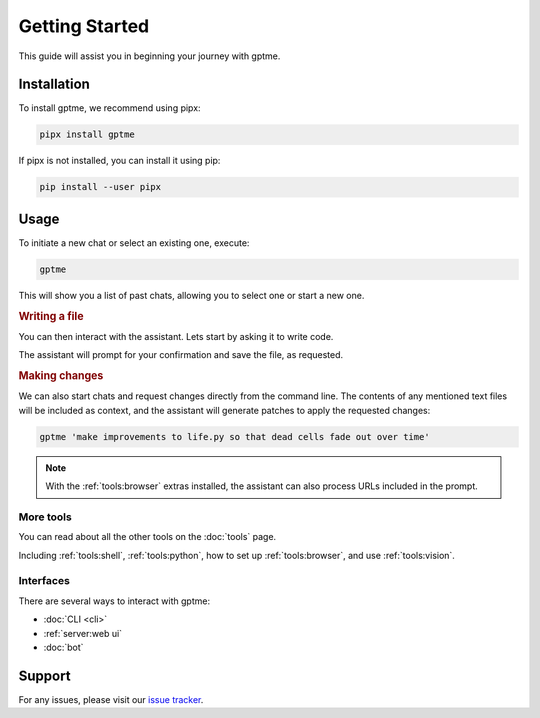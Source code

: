 Getting Started
===============

This guide will assist you in beginning your journey with gptme.

Installation
------------

To install gptme, we recommend using pipx:

.. code-block:: bash

    pipx install gptme

If pipx is not installed, you can install it using pip:

.. code-block:: bash

    pip install --user pipx

Usage
-----

To initiate a new chat or select an existing one, execute:

.. code-block:: bash

    gptme

This will show you a list of past chats, allowing you to select one or start a new one.

.. rubric:: Writing a file

You can then interact with the assistant. Lets start by asking it to write code.

.. chat::

   User: create a new file named life.py implementing the game of life

   Assistant: Certainly! I'll create a new file named `life.py` implementing Conway's Game of Life. This implementation will use NumPy for efficient array operations and Matplotlib for visualization. Here's the code:
   ```life.py
   import numpy as np
   import matplotlib.pyplot as plt
   from matplotlib.animation import FuncAnimation
   ...
   ```

   System: Saved to life.py

The assistant will prompt for your confirmation and save the file, as requested.

.. rubric:: Making changes

We can also start chats and request changes directly from the command line. The contents of any mentioned text files will be included as context, and the assistant will generate patches to apply the requested changes:

.. code-block:: bash

   gptme 'make improvements to life.py so that dead cells fade out over time'

.. chat::

   User: make improvements to life.py so that dead cells fade out over time
   ```life.py
   ...
   ```

   Assistant: To make alive cells green and dead cells black in the Game of Life simulation, we need to modify the colormap and how we represent the cell states. Here's the updated `life.py` script with these changes:
   ```patch life.py
   ...
   ```

   System: Patch applied

.. note::
    With the :ref:`tools:browser` extras installed, the assistant can also process URLs included in the prompt.

More tools
**********

You can read about all the other tools on the :doc:`tools` page.

Including :ref:`tools:shell`, :ref:`tools:python`, how to set up :ref:`tools:browser`, and use :ref:`tools:vision`.

Interfaces
**********

There are several ways to interact with gptme:

- :doc:`CLI <cli>`
- :ref:`server:web ui`
- :doc:`bot`

Support
-------

For any issues, please visit our `issue tracker <https://github.com/ErikBjare/gptme/issues>`_.
